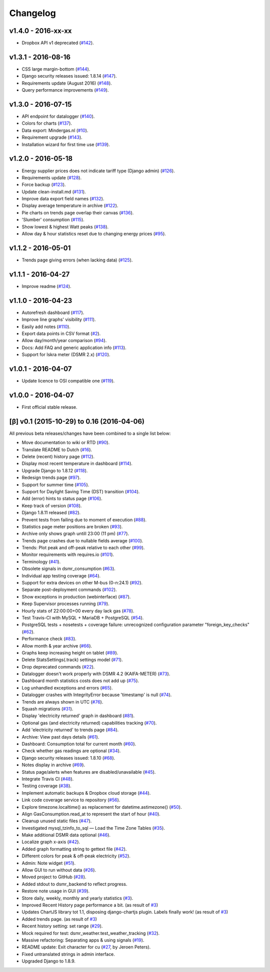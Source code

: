 Changelog
=========


v1.4.0 - 2016-xx-xx
^^^^^^^^^^^^^^^^^^^
- Dropbox API v1 deprecated (`#142 <https://github.com/dennissiemensma/dsmr-reader/issues/142>`_).


v1.3.1 - 2016-08-16
^^^^^^^^^^^^^^^^^^^
- CSS large margin-bottom (`#144 <https://github.com/dennissiemensma/dsmr-reader/issues/144>`_).
- Django security releases issued: 1.8.14 (`#147 <https://github.com/dennissiemensma/dsmr-reader/issues/147>`_).
- Requirements update (August 2016) (`#148 <https://github.com/dennissiemensma/dsmr-reader/issues/148>`_).
- Query performance improvements (`#149 <https://github.com/dennissiemensma/dsmr-reader/issues/149>`_).


v1.3.0 - 2016-07-15
^^^^^^^^^^^^^^^^^^^
- API endpoint for datalogger (`#140 <https://github.com/dennissiemensma/dsmr-reader/issues/140>`_).
- Colors for charts (`#137 <https://github.com/dennissiemensma/dsmr-reader/issues/137>`_).
- Data export: Mindergas.nl (`#10 <https://github.com/dennissiemensma/dsmr-reader/issues/10>`_).
- Requirement upgrade (`#143 <https://github.com/dennissiemensma/dsmr-reader/issues/143>`_).
- Installation wizard for first time use (`#139 <https://github.com/dennissiemensma/dsmr-reader/issues/139>`_).


v1.2.0 - 2016-05-18
^^^^^^^^^^^^^^^^^^^
- Energy supplier prices does not indicate tariff type (Django admin) (`#126 <https://github.com/dennissiemensma/dsmr-reader/issues/126>`_).
- Requirements update (`#128 <https://github.com/dennissiemensma/dsmr-reader/issues/128>`_).
- Force backup (`#123 <https://github.com/dennissiemensma/dsmr-reader/issues/123>`_).
- Update clean-install.md (`#131 <https://github.com/dennissiemensma/dsmr-reader/issues/131>`_).
- Improve data export field names (`#132 <https://github.com/dennissiemensma/dsmr-reader/issues/132>`_).
- Display average temperature in archive (`#122 <https://github.com/dennissiemensma/dsmr-reader/issues/122>`_).
- Pie charts on trends page overlap their canvas (`#136 <https://github.com/dennissiemensma/dsmr-reader/issues/136>`_).
- 'Slumber' consumption (`#115 <https://github.com/dennissiemensma/dsmr-reader/issues/115>`_).
- Show lowest & highest Watt peaks (`#138 <https://github.com/dennissiemensma/dsmr-reader/issues/138>`_).
- Allow day & hour statistics reset due to changing energy prices (`#95 <https://github.com/dennissiemensma/dsmr-reader/issues/95>`_).


v1.1.2 - 2016-05-01
^^^^^^^^^^^^^^^^^^^
- Trends page giving errors (when lacking data) (`#125 <https://github.com/dennissiemensma/dsmr-reader/issues/125>`_).


v1.1.1 - 2016-04-27
^^^^^^^^^^^^^^^^^^^
- Improve readme (`#124 <https://github.com/dennissiemensma/dsmr-reader/issues/124>`_).


v1.1.0 - 2016-04-23
^^^^^^^^^^^^^^^^^^^
- Autorefresh dashboard (`#117 <https://github.com/dennissiemensma/dsmr-reader/issues/117>`_).
- Improve line graphs' visibility (`#111 <https://github.com/dennissiemensma/dsmr-reader/issues/111>`_).
- Easily add notes (`#110 <https://github.com/dennissiemensma/dsmr-reader/issues/110>`_).
- Export data points in CSV format (`#2 <https://github.com/dennissiemensma/dsmr-reader/issues/2>`_).
- Allow day/month/year comparison (`#94 <https://github.com/dennissiemensma/dsmr-reader/issues/94>`_).
- Docs: Add FAQ and generic application info (`#113 <https://github.com/dennissiemensma/dsmr-reader/issues/113>`_).
- Support for Iskra meter (DSMR 2.x) (`#120 <https://github.com/dennissiemensma/dsmr-reader/issues/120>`_).


v1.0.1 - 2016-04-07
^^^^^^^^^^^^^^^^^^^
- Update licence to OSI compatible one (`#119 <https://github.com/dennissiemensma/dsmr-reader/issues/119>`_).


v1.0.0 - 2016-04-07
^^^^^^^^^^^^^^^^^^^
- First official stable release.


[β] v0.1 (2015-10-29) to 0.16 (2016-04-06)
^^^^^^^^^^^^^^^^^^^^^^^^^^^^^^^^^^^^^^^^^^
All previous beta releases/changes have been combined to a single list below:

- Move documentation to wiki or RTD (`#90 <https://github.com/dennissiemensma/dsmr-reader/issues/90>`_).
- Translate README to Dutch (`#16 <https://github.com/dennissiemensma/dsmr-reader/issues/16>`_).
- Delete (recent) history page (`#112 <https://github.com/dennissiemensma/dsmr-reader/issues/112>`_).
- Display most recent temperature in dashboard (`#114 <https://github.com/dennissiemensma/dsmr-reader/issues/114>`_).
- Upgrade Django to 1.8.12 (`#118 <https://github.com/dennissiemensma/dsmr-reader/issues/118>`_).

- Redesign trends page (`#97 <https://github.com/dennissiemensma/dsmr-reader/issues/97>`_).
- Support for summer time (`#105 <https://github.com/dennissiemensma/dsmr-reader/issues/105>`_).
- Support for Daylight Saving Time (DST) transition (`#104 <https://github.com/dennissiemensma/dsmr-reader/issues/104>`_).
- Add (error) hints to status page (`#106 <https://github.com/dennissiemensma/dsmr-reader/issues/106>`_).
- Keep track of version (`#108 <https://github.com/dennissiemensma/dsmr-reader/issues/108>`_).

- Django 1.8.11 released (`#82 <https://github.com/dennissiemensma/dsmr-reader/issues/82>`_).
- Prevent tests from failing due to moment of execution (`#88 <https://github.com/dennissiemensma/dsmr-reader/issues/88>`_).
- Statistics page meter positions are broken (`#93 <https://github.com/dennissiemensma/dsmr-reader/issues/93>`_).
- Archive only shows graph untill 23:00 (11 pm) (`#77 <https://github.com/dennissiemensma/dsmr-reader/issues/77>`_).
- Trends page crashes due to nullable fields average (`#100 <https://github.com/dennissiemensma/dsmr-reader/issues/100>`_).
- Trends: Plot peak and off-peak relative to each other (`#99 <https://github.com/dennissiemensma/dsmr-reader/issues/99>`_).
- Monitor requirements with requires.io (`#101 <https://github.com/dennissiemensma/dsmr-reader/issues/101>`_).
- Terminology (`#41 <https://github.com/dennissiemensma/dsmr-reader/issues/41>`_).
- Obsolete signals in dsmr_consumption (`#63 <https://github.com/dennissiemensma/dsmr-reader/issues/63>`_).
- Individual app testing coverage (`#64 <https://github.com/dennissiemensma/dsmr-reader/issues/64>`_).
- Support for extra devices on other M-bus (0-n:24.1) (`#92 <https://github.com/dennissiemensma/dsmr-reader/issues/92>`_).
- Separate post-deployment commands (`#102 <https://github.com/dennissiemensma/dsmr-reader/issues/102>`_).

- Show exceptions in production (webinterface) (`#87 <https://github.com/dennissiemensma/dsmr-reader/issues/87>`_).
- Keep Supervisor processes running (`#79 <https://github.com/dennissiemensma/dsmr-reader/issues/79>`_).
- Hourly stats of 22:00:00+00 every day lack gas (`#78 <https://github.com/dennissiemensma/dsmr-reader/issues/78>`_).
- Test Travis-CI with MySQL + MariaDB + PostgreSQL (`#54 <https://github.com/dennissiemensma/dsmr-reader/issues/54>`_).
- PostgreSQL tests + nosetests + coverage failure: unrecognized configuration parameter "foreign_key_checks" (`#62 <https://github.com/dennissiemensma/dsmr-reader/issues/62>`_).
- Performance check (`#83 <https://github.com/dennissiemensma/dsmr-reader/issues/83>`_).
- Allow month & year archive (`#66 <https://github.com/dennissiemensma/dsmr-reader/issues/66>`_).
- Graphs keep increasing height on tablet (`#89 <https://github.com/dennissiemensma/dsmr-reader/issues/89>`_).

- Delete StatsSettings(.track) settings model (`#71 <https://github.com/dennissiemensma/dsmr-reader/issues/71>`_).
- Drop deprecated commands (`#22 <https://github.com/dennissiemensma/dsmr-reader/issues/22>`_).
- Datalogger doesn't work properly with DSMR 4.2 (KAIFA-METER) (`#73 <https://github.com/dennissiemensma/dsmr-reader/issues/73>`_).
- Dashboard month statistics costs does not add up (`#75 <https://github.com/dennissiemensma/dsmr-reader/issues/75>`_).
- Log unhandled exceptions and errors (`#65 <https://github.com/dennissiemensma/dsmr-reader/issues/65>`_).
- Datalogger crashes with IntegrityError because 'timestamp' is null (`#74 <https://github.com/dennissiemensma/dsmr-reader/issues/74>`_).
- Trends are always shown in UTC (`#76 <https://github.com/dennissiemensma/dsmr-reader/issues/76>`_).
- Squash migrations (`#31 <https://github.com/dennissiemensma/dsmr-reader/issues/31>`_).
- Display 'electricity returned' graph in dashboard (`#81 <https://github.com/dennissiemensma/dsmr-reader/issues/81>`_).
- Optional gas (and electricity returned) capabilities tracking (`#70 <https://github.com/dennissiemensma/dsmr-reader/issues/70>`_).
- Add 'electricity returned' to trends page (`#84 <https://github.com/dennissiemensma/dsmr-reader/issues/84>`_).

- Archive: View past days details (`#61 <https://github.com/dennissiemensma/dsmr-reader/issues/61>`_).
- Dashboard: Consumption total for current month (`#60 <https://github.com/dennissiemensma/dsmr-reader/issues/60>`_).
- Check whether gas readings are optional (`#34 <https://github.com/dennissiemensma/dsmr-reader/issues/34>`_).
- Django security releases issued: 1.8.10 (`#68 <https://github.com/dennissiemensma/dsmr-reader/issues/68>`_).
- Notes display in archive (`#69 <https://github.com/dennissiemensma/dsmr-reader/issues/69>`_).

- Status page/alerts when features are disabled/unavailable (`#45 <https://github.com/dennissiemensma/dsmr-reader/issues/45>`_).
- Integrate Travis CI (`#48 <https://github.com/dennissiemensma/dsmr-reader/issues/48>`_).
- Testing coverage (`#38 <https://github.com/dennissiemensma/dsmr-reader/issues/38>`_).
- Implement automatic backups & Dropbox cloud storage (`#44 <https://github.com/dennissiemensma/dsmr-reader/issues/44>`_).
- Link code coverage service to repository (`#56 <https://github.com/dennissiemensma/dsmr-reader/issues/56>`_).
- Explore timezone.localtime() as replacement for datetime.astimezone() (`#50 <https://github.com/dennissiemensma/dsmr-reader/issues/50>`_).
- Align GasConsumption.read_at to represent the start of hour (`#40 <https://github.com/dennissiemensma/dsmr-reader/issues/40>`_).

- Cleanup unused static files (`#47 <https://github.com/dennissiemensma/dsmr-reader/issues/47>`_).
- Investigated mysql_tzinfo_to_sql — Load the Time Zone Tables (`#35 <https://github.com/dennissiemensma/dsmr-reader/issues/35>`_).
- Make additional DSMR data optional (`#46 <https://github.com/dennissiemensma/dsmr-reader/issues/46>`_).
- Localize graph x-axis (`#42 <https://github.com/dennissiemensma/dsmr-reader/issues/42>`_).
- Added graph formatting string to gettext file (`#42 <https://github.com/dennissiemensma/dsmr-reader/issues/42>`_).
- Different colors for peak & off-peak electricity (`#52 <https://github.com/dennissiemensma/dsmr-reader/issues/52>`_).
- Admin: Note widget (`#51 <https://github.com/dennissiemensma/dsmr-reader/issues/51>`_).
- Allow GUI to run without data (`#26 <https://github.com/dennissiemensma/dsmr-reader/issues/26>`_).

- Moved project to GitHub (`#28 <https://github.com/dennissiemensma/dsmr-reader/issues/28>`_).
- Added stdout to dsmr_backend to reflect progress.
- Restore note usage in GUI (`#39 <https://github.com/dennissiemensma/dsmr-reader/issues/39>`_).

- Store daily, weekly, monthly and yearly statistics (`#3 <https://github.com/dennissiemensma/dsmr-reader/issues/3>`_).
- Improved Recent History page performance a bit. (as result of `#3 <https://github.com/dennissiemensma/dsmr-reader/issues/3>`_)
- Updates ChartJS library tot 1.1, disposing django-chartjs plugin. Labels finally work! (as result of `#3 <https://github.com/dennissiemensma/dsmr-reader/issues/3>`_)
- Added trends page. (as result of `#3 <https://github.com/dennissiemensma/dsmr-reader/issues/3>`_)

- Recent history setting: set range (`#29 <https://github.com/dennissiemensma/dsmr-reader/issues/29>`_).
- Mock required for test: dsmr_weather.test_weather_tracking (`#32 <https://github.com/dennissiemensma/dsmr-reader/issues/32>`_).

- Massive refactoring: Separating apps & using signals (`#19 <https://github.com/dennissiemensma/dsmr-reader/issues/19>`_).
- README update: Exit character for cu (`#27 <https://github.com/dennissiemensma/dsmr-reader/issues/27>`_, by Jeroen Peters).
- Fixed untranslated strings in admin interface.
- Upgraded Django to 1.8.9.
